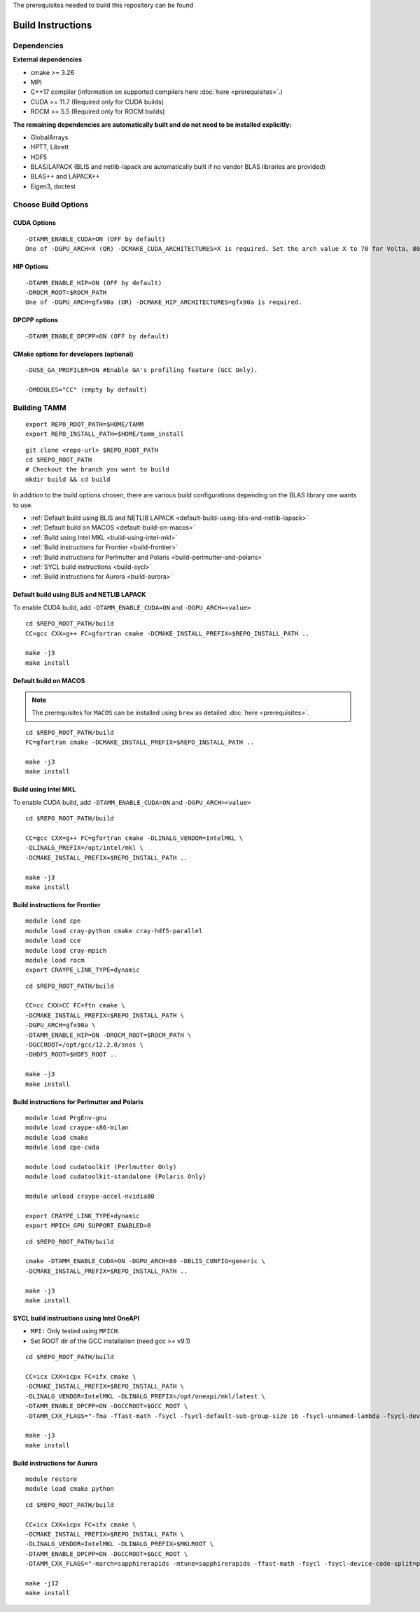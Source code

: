 The prerequisites needed to build this repository can be found

Build Instructions
==================

Dependencies
------------

**External dependencies**

* cmake >= 3.26
* MPI 
* C++17 compiler (information on supported compilers here :doc:`here <prerequisites>`.)
* CUDA >= 11.7 (Required only for CUDA builds)
* ROCM >= 5.5  (Required only for ROCM builds)

**The remaining dependencies are automatically built and do not need to be installed explicitly:**

* GlobalArrays
* HPTT, Librett
* HDF5
* BLAS/LAPACK (BLIS and netlib-lapack are automatically built if no vendor BLAS libraries are provided)
* BLAS++ and LAPACK++
* Eigen3, doctest


Choose Build Options
--------------------

CUDA Options
~~~~~~~~~~~~

::

   -DTAMM_ENABLE_CUDA=ON (OFF by default)  
   One of -DGPU_ARCH=X (OR) -DCMAKE_CUDA_ARCHITECTURES=X is required. Set the arch value X to 70 for Volta, 80 for Ampere, 90 for Hopper and 95 for Blackwell.

HIP Options
~~~~~~~~~~~~

::

   -DTAMM_ENABLE_HIP=ON (OFF by default) 
   -DROCM_ROOT=$ROCM_PATH
   One of -DGPU_ARCH=gfx90a (OR) -DCMAKE_HIP_ARCHITECTURES=gfx90a is required.


DPCPP options
~~~~~~~~~~~~~~

::

   -DTAMM_ENABLE_DPCPP=ON (OFF by default)

CMake options for developers (optional)
~~~~~~~~~~~~~~~~~~~~~~~~~~~~~~~~~~~~~~~

::

   -DUSE_GA_PROFILER=ON #Enable GA's profiling feature (GCC Only).

   -DMODULES="CC" (empty by default)

Building TAMM
--------------

::

   export REPO_ROOT_PATH=$HOME/TAMM
   export REPO_INSTALL_PATH=$HOME/tamm_install

::

   git clone <repo-url> $REPO_ROOT_PATH
   cd $REPO_ROOT_PATH
   # Checkout the branch you want to build
   mkdir build && cd build

In addition to the build options chosen, there are various build configurations depending on the BLAS library one wants to use.

- :ref:`Default build using BLIS and NETLIB LAPACK <default-build-using-blis-and-netlib-lapack>`

- :ref:`Default build on MACOS <default-build-on-macos>`

- :ref:`Build using Intel MKL <build-using-intel-mkl>`

- :ref:`Build instructions for Frontier <build-frontier>`

- :ref:`Build instructions for Perlmutter and Polaris <build-perlmutter-and-polaris>`

- :ref:`SYCL build instructions <build-sycl>`

- :ref:`Build instructions for Aurora <build-aurora>`



.. _default-build-using-blis-and-netlib-lapack:

Default build using BLIS and NETLIB LAPACK
~~~~~~~~~~~~~~~~~~~~~~~~~~~~~~~~~~~~~~~~~~~

To enable CUDA build, add ``-DTAMM_ENABLE_CUDA=ON`` and ``-DGPU_ARCH=<value>``


::

   cd $REPO_ROOT_PATH/build 
   CC=gcc CXX=g++ FC=gfortran cmake -DCMAKE_INSTALL_PREFIX=$REPO_INSTALL_PATH ..

   make -j3
   make install

.. _default-build-on-macos:

Default build on MACOS
~~~~~~~~~~~~~~~~~~~~~~

.. note::
   The prerequisites for ``MACOS`` can be installed using ``brew`` as detailed :doc:`here <prerequisites>`.

::

   cd $REPO_ROOT_PATH/build 
   FC=gfortran cmake -DCMAKE_INSTALL_PREFIX=$REPO_INSTALL_PATH ..

   make -j3
   make install

.. _build-using-intel-mkl:

Build using Intel MKL
~~~~~~~~~~~~~~~~~~~~~~

To enable CUDA build, add ``-DTAMM_ENABLE_CUDA=ON`` and ``-DGPU_ARCH=<value>``

::

   cd $REPO_ROOT_PATH/build 

   CC=gcc CXX=g++ FC=gfortran cmake -DLINALG_VENDOR=IntelMKL \
   -DLINALG_PREFIX=/opt/intel/mkl \
   -DCMAKE_INSTALL_PREFIX=$REPO_INSTALL_PATH ..

   make -j3
   make install

.. _build-frontier:

Build instructions for Frontier
~~~~~~~~~~~~~~~~~~~~~~~~~~~~~~~

::

   module load cpe
   module load cray-python cmake cray-hdf5-parallel
   module load cce
   module load cray-mpich
   module load rocm
   export CRAYPE_LINK_TYPE=dynamic

::

   cd $REPO_ROOT_PATH/build

   CC=cc CXX=CC FC=ftn cmake \
   -DCMAKE_INSTALL_PREFIX=$REPO_INSTALL_PATH \
   -DGPU_ARCH=gfx90a \
   -DTAMM_ENABLE_HIP=ON -DROCM_ROOT=$ROCM_PATH \
   -DGCCROOT=/opt/gcc/12.2.0/snos \
   -DHDF5_ROOT=$HDF5_ROOT ..

   make -j3
   make install


.. _build-perlmutter-and-polaris:

Build instructions for Perlmutter and Polaris
~~~~~~~~~~~~~~~~~~~~~~~~~~~~~~~~~~~~~~~~~~~~~~

::

   module load PrgEnv-gnu
   module load craype-x86-milan
   module load cmake
   module load cpe-cuda

   module load cudatoolkit (Perlmutter Only)
   module load cudatoolkit-standalone (Polaris Only)

   module unload craype-accel-nvidia80

   export CRAYPE_LINK_TYPE=dynamic
   export MPICH_GPU_SUPPORT_ENABLED=0

::

   cd $REPO_ROOT_PATH/build

   cmake -DTAMM_ENABLE_CUDA=ON -DGPU_ARCH=80 -DBLIS_CONFIG=generic \
   -DCMAKE_INSTALL_PREFIX=$REPO_INSTALL_PATH ..

   make -j3
   make install

.. _build-sycl:

SYCL build instructions using Intel OneAPI
~~~~~~~~~~~~~~~~~~~~~~~~~~~~~~~~~~~~~~~~~~

-  ``MPI:`` Only tested using ``MPICH``.
-  Set ROOT dir of the GCC installation (need gcc >= v9.1)

::

   cd $REPO_ROOT_PATH/build 

   CC=icx CXX=icpx FC=ifx cmake \
   -DCMAKE_INSTALL_PREFIX=$REPO_INSTALL_PATH \
   -DLINALG_VENDOR=IntelMKL -DLINALG_PREFIX=/opt/oneapi/mkl/latest \
   -DTAMM_ENABLE_DPCPP=ON -DGCCROOT=$GCC_ROOT \
   -DTAMM_CXX_FLAGS="-fma -ffast-math -fsycl -fsycl-default-sub-group-size 16 -fsycl-unnamed-lambda -fsycl-device-code-split=per_kernel -sycl-std=2020"

   make -j3
   make install

.. _build-aurora:

Build instructions for Aurora
~~~~~~~~~~~~~~~~~~~~~~~~~~~~~
:: 

   module restore
   module load cmake python

::

   cd $REPO_ROOT_PATH/build

   CC=icx CXX=icpx FC=ifx cmake \
   -DCMAKE_INSTALL_PREFIX=$REPO_INSTALL_PATH \
   -DLINALG_VENDOR=IntelMKL -DLINALG_PREFIX=$MKLROOT \
   -DTAMM_ENABLE_DPCPP=ON -DGCCROOT=$GCC_ROOT \
   -DTAMM_CXX_FLAGS="-march=sapphirerapids -mtune=sapphirerapids -ffast-math -fsycl -fsycl-device-code-split=per_kernel -fsycl-targets=intel_gpu_pvc -sycl-std=2020"

   make -j12
   make install
